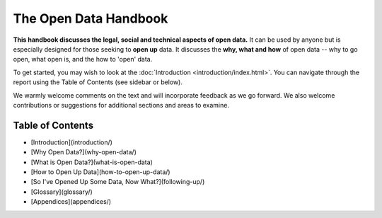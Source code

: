 ======================
The Open Data Handbook
======================

**This handbook discusses the legal, social and technical aspects of 
open data.** It can be used by anyone but is especially 
designed for those seeking to **open up** data. It discusses the 
**why, what and how** of open data -- why to go open, what open is, 
and the how to 'open' data.

To get started, you may wish to look at the :doc:`Introduction <introduction/index.html>`. You can 
navigate through the report using the Table of Contents (see sidebar 
or below).

We warmly welcome comments on the text and will incorporate feedback 
as we go forward. We also welcome contributions or suggestions for 
additional sections and areas to examine.


Table of Contents
=================

* [Introduction](introduction/)
* [Why Open Data?](why-open-data/)
* [What is Open Data?](what-is-open-data)
* [How to Open Up Data](how-to-open-up-data/)
* [So I've Opened Up Some Data, Now What?](following-up/)
* [Glossary](glossary/)
* [Appendices](appendices/)

